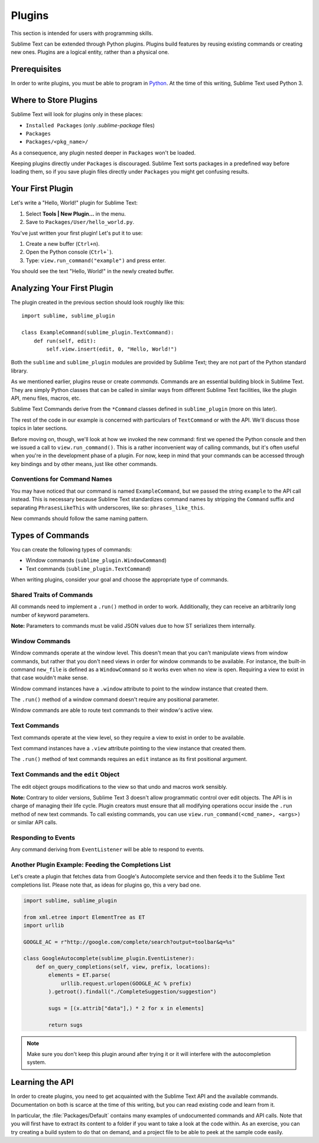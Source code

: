 =======
Plugins
=======

.. seealso::

   :doc:`API Reference <../reference/api>`
        More information on the Python API.

   :doc:`Plugins Reference <../reference/plugins>`
        More information about plugins.

This section is intended for users with programming skills.


Sublime Text can be extended through Python plugins. Plugins build features by
reusing existing commands or creating new ones. Plugins are a logical entity,
rather than a physical one.


Prerequisites
*************

In order to write plugins, you must be able to program in Python_.
At the time of this writing, Sublime Text used Python 3.

.. _Python: http://www.python.org


Where to Store Plugins
**********************

Sublime Text will look for plugins only in these places:

* ``Installed Packages`` (only *.sublime-package* files)
* ``Packages``
* ``Packages/<pkg_name>/``

As a consequence, any plugin nested deeper in ``Packages`` won't be loaded.

Keeping plugins directly under ``Packages`` is discouraged. Sublime Text sorts
packages in a predefined way before loading them, so if you save plugin files
directly under ``Packages`` you might get confusing results.


Your First Plugin
*****************

Let's write a "Hello, World!" plugin for Sublime Text:

#. Select **Tools | New Plugin...** in the menu.
#. Save to ``Packages/User/hello_world.py``.

You've just written your first plugin! Let's put it to use:

#. Create a new buffer (``Ctrl+n``).
#. Open the Python console (``Ctrl+```).
#. Type: ``view.run_command("example")`` and press enter.

You should see the text "Hello, World!" in the newly created buffer.


Analyzing Your First Plugin
***************************

The plugin created in the previous section should look roughly like this::

    import sublime, sublime_plugin

    class ExampleCommand(sublime_plugin.TextCommand):
        def run(self, edit):
            self.view.insert(edit, 0, "Hello, World!")


Both the ``sublime`` and ``sublime_plugin`` modules are provided by
Sublime Text; they are not part of the Python standard library.

As we mentioned earlier, plugins reuse or create *commands*. Commands are an
essential building block in Sublime Text. They are simply Python classes
that can be called in similar ways from different Sublime Text facilities,
like the plugin API, menu files, macros, etc.

Sublime Text Commands derive from the ``*Command`` classes defined in
``sublime_plugin`` (more on this later).

The rest of the code in our example is concerned with particulars of
``TextCommand`` or with the API. We'll discuss those topics in later sections.

Before moving on, though, we'll look at how we invoked the new command: first
we opened the Python console and then we issued a call to
``view.run_command()``. This is a rather inconvenient way of calling commands,
but it's often useful when you're in the development phase of a plugin. For
now, keep in mind that your commands can be accessed through key bindings
and by other means, just like other commands.

Conventions for Command Names
-----------------------------

You may have noticed that our command is named ``ExampleCommand``, but we
passed the string ``example`` to the API call instead. This is necessary
because Sublime Text standardizes command names by stripping the ``Command``
suffix and separating ``PhrasesLikeThis`` with underscores, like so:
``phrases_like_this``.

New commands should follow the same naming pattern.


Types of Commands
*****************

You can create the following types of commands:

* Window commands (``sublime_plugin.WindowCommand``)
* Text commands (``sublime_plugin.TextCommand``)

When writing plugins, consider your goal and choose the appropriate type of
commands.


Shared Traits of Commands
-------------------------

All commands need to implement a ``.run()`` method in order to work. Additionally,
they can receive an arbitrarily long number of keyword parameters.

**Note:** Parameters to commands must be valid JSON values due to how ST
serializes them internally.

Window Commands
---------------

Window commands operate at the window level. This doesn't mean that you can't
manipulate views from window commands, but rather that you don't need views in
order for window commands to be available. For instance, the built-in command
``new_file`` is defined as a ``WindowCommand`` so it works even when no view
is open. Requiring a view to exist in that case wouldn't make sense.

Window command instances have a ``.window`` attribute to point to the window
instance that created them.

The ``.run()`` method of a window command doesn't require any positional
parameter.

Window commands are able to route text commands to their window's active view.

Text Commands
-------------

Text commands operate at the view level, so they require a view to exist
in order to be available.

Text command instances have a ``.view`` attribute pointing to the view instance
that created them.

The ``.run()`` method of text commands requires an ``edit`` instance as
its first positional argument.

Text Commands and the ``edit`` Object
-------------------------------------

The edit object groups modifications to the view so that undo and macros work
sensibly.

**Note:** Contrary to older versions, Sublime Text 3 doesn't allow programmatic
control over edit objects. The API is in charge of managing their life cycle.
Plugin creators must ensure that all modifying operations occur inside the
``.run`` method of new text commands. To call existing commands, you can use
``view.run_command(<cmd_name>, <args>)`` or similar API calls.

Responding to Events
--------------------

Any command deriving from ``EventListener`` will be able to respond to events.


.. _plugins-completions-example:

Another Plugin Example: Feeding the Completions List
----------------------------------------------------

Let's create a plugin that fetches data from Google's Autocomplete service and
then feeds it to the Sublime Text completions list. Please note that, as ideas
for plugins go, this a very bad one.

.. sourcecode:: py

    import sublime, sublime_plugin

    from xml.etree import ElementTree as ET
    import urllib

    GOOGLE_AC = r"http://google.com/complete/search?output=toolbar&q=%s"

    class GoogleAutocomplete(sublime_plugin.EventListener):
        def on_query_completions(self, view, prefix, locations):
            elements = ET.parse(
                urllib.request.urlopen(GOOGLE_AC % prefix)
            ).getroot().findall("./CompleteSuggestion/suggestion")

            sugs = [(x.attrib["data"],) * 2 for x in elements]

            return sugs

.. note::
    Make sure you don't keep this plugin around after trying it or it will
    interfere with the autocompletion system.

.. seealso::

    .. py:currentmodule:: sublime_plugin

    :py:meth:`EventListener.on_query_completions`
        Documentation on the API event used in this example.


Learning the API
****************

In order to create plugins, you need to get acquainted with the Sublime Text
API and the available commands. Documentation on both is scarce at the time of
this writing, but you can read existing code and learn from it.

In particular, the :file:`Packages/Default` contains many examples of
undocumented commands and API calls. Note that you will first have to extract
its content to a folder if you want to take a look at the code within. As an
exercise, you can try creating a build system to do that on demand, and a
project file to be able to peek at the sample code easily.
